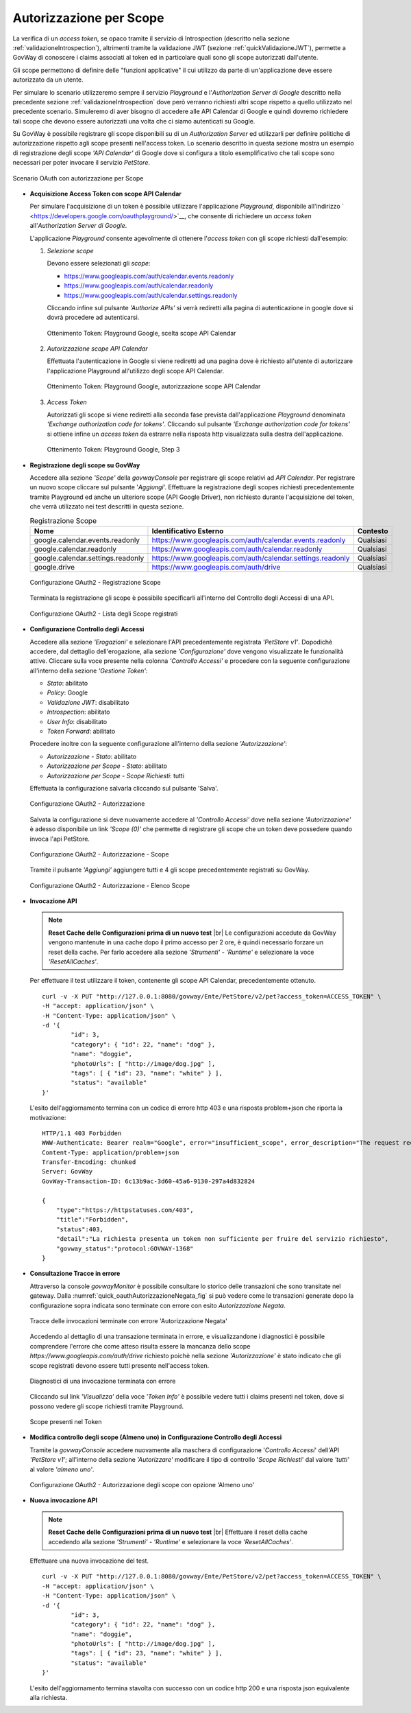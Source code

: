 .. |br| raw:: html

    <br/>

.. _scopeAuth:

Autorizzazione per Scope
~~~~~~~~~~~~~~~~~~~~~~~~

La verifica di un *access token*, se opaco tramite il servizio di
Introspection (descritto nella sezione :ref:`validazioneIntrospection`), altrimenti tramite la
validazione JWT (sezione :ref:`quickValidazioneJWT`), permette a GovWay di conoscere i claims
associati al token ed in particolare quali sono gli scope autorizzati
dall'utente.

Gli scope permettono di definire delle "funzioni applicative" il cui
utilizzo da parte di un'applicazione deve essere autorizzato da un
utente.

Per simulare lo scenario utilizzeremo sempre il servizio *Playground* e
l'\ *Authorization Server di Google* descritto nella precedente sezione
:ref:`validazioneIntrospection` dove però verranno richiesti altri scope rispetto a quello utilizzato
nel precedente scenario. Simuleremo di aver bisogno di accedere alle API
Calendar di Google e quindi dovremo richiedere tali scope che devono
essere autorizzati una volta che ci siamo autenticati su Google.

Su GovWay è possibile registrare gli scope disponibili su di un
*Authorization Server* ed utilizzarli per definire politiche di
autorizzazione rispetto agli scope presenti nell'access token. Lo
scenario descritto in questa sezione mostra un esempio di registrazione
degli scope *'API Calendar'* di Google dove si configura a titolo
esemplificativo che tali scope sono necessari per poter invocare il
servizio *PetStore*.

.. figure:: ../_figure_howto/oauth_scenario_scope.png
    :scale: 80%
    :align: center
    :name: quick_oauthScope_fig

    Scenario OAuth con autorizzazione per Scope

-  **Acquisizione Access Token con scope API Calendar**

   Per simulare l'acquisizione di un token è possibile utilizzare
   l'applicazione *Playground*, disponibile all'indirizzo
   ` <https://developers.google.com/oauthplayground/>`__, che consente
   di richiedere un *access token* all'\ *Authorization Server di
   Google*.

   L'applicazione *Playground* consente agevolmente di ottenere
   l'\ *access token* con gli scope richiesti dall'esempio:

   1. *Selezione scope*

      Devono essere selezionati gli *scope*:

      -  https://www.googleapis.com/auth/calendar.events.readonly

      -  https://www.googleapis.com/auth/calendar.readonly

      -  https://www.googleapis.com/auth/calendar.settings.readonly

      Cliccando infine sul pulsante *'Authorize APIs'* si verrà
      rediretti alla pagina di autenticazione in google dove si dovrà
      procedere ad autenticarsi.

      .. figure:: ../_figure_howto/oauthScopePlaygroundStep1.png
          :scale: 100%
          :align: center
          :name: quick_oauthScopeAPICalendarStep1_fig

          Ottenimento Token: Playground Google, scelta scope API Calendar

   2. *Autorizzazione scope API Calendar*

      Effettuata l'autenticazione in Google si viene rediretti ad una
      pagina dove è richiesto all'utente di autorizzare l'applicazione
      Playground all'utilizzo degli scope API Calendar.

      .. figure:: ../_figure_howto/oauthScopePlaygroundStep2.png
          :scale: 50%
          :align: center
          :name: quick_oauthScopeAPICalendarStep2_fig

          Ottenimento Token: Playground Google, autorizzazione scope API Calendar

   3. *Access Token*

      Autorizzati gli scope si viene rediretti alla seconda fase
      prevista dall'applicazione *Playground* denominata *'Exchange
      authorization code for tokens'*. Cliccando sul pulsante *'Exchange
      authorization code for tokens'* si ottiene infine un *access
      token* da estrarre nella risposta http visualizzata sulla destra
      dell'applicazione.

      .. figure:: ../_figure_howto/oauthScopePlaygroundStep3red.png
          :scale: 100%
          :align: center
          :name: quick_oauthScopeAPICalendarStep3_fig

          Ottenimento Token: Playground Google, Step 3

-  **Registrazione degli scope su GovWay**

   Accedere alla sezione *'Scope'* della *govwayConsole* per registrare
   gli scope relativi ad *API Calendar*. Per registrare un nuovo scope
   cliccare sul pulsante '*Aggiungi*\ '. Effettuare la registrazione
   degli scopes richiesti precedentemente tramite Playground ed anche un
   ulteriore scope (API Google Driver), non richiesto durante
   l'acquisizione del token, che verrà utilizzato nei test descritti in
   questa sezione.

   .. table:: Registrazione Scope
      :widths: auto
      :name: quick_scope_tab

      =================================  ==========================================================    =========
      Nome                               Identificativo Esterno                                        Contesto
      =================================  ==========================================================    =========
      google.calendar.events.readonly    https://www.googleapis.com/auth/calendar.events.readonly      Qualsiasi
      google.calendar.readonly           https://www.googleapis.com/auth/calendar.readonly             Qualsiasi
      google.calendar.settings.readonly  https://www.googleapis.com/auth/calendar.settings.readonly    Qualsiasi
      google.drive                       https://www.googleapis.com/auth/drive                         Qualsiasi
      =================================  ==========================================================    =========

   .. figure:: ../_figure_howto/oauthScopeRegistrazioneConfig.png
       :scale: 100%
       :align: center
       :name: quick_oauthRegistrazioneScope_fig

       Configurazione OAuth2 - Registrazione Scope

   Terminata la registrazione gli scope è possibile specificarli
   all'interno del Controllo degli Accessi di una API.

   .. figure:: ../_figure_howto/oauthScopeRegistrazioneConfigList.png
       :scale: 100%
       :align: center
       :name: quick_oauthListaScope_fig

       Configurazione OAuth2 - Lista degli Scope registrati

-  **Configurazione Controllo degli Accessi**

   Accedere alla sezione *'Erogazioni'* e selezionare l'API
   precedentemente registrata *'PetStore v1'*. Dopodichè accedere, dal
   dettaglio dell'erogazione, alla sezione *'Configurazione'* dove
   vengono visualizzate le funzionalità attive. Cliccare sulla voce
   presente nella colonna *'Controllo Accessi'* e procedere con la
   seguente configurazione all'interno della sezione *'Gestione Token'*:

   -  *Stato*: abilitato

   -  *Policy*: Google

   -  *Validazione JWT*: disabilitato

   -  *Introspection*: abilitato

   -  *User Info*: disabilitato

   -  *Token Forward*: abilitato

   Procedere inoltre con la seguente configurazione all'interno della
   sezione *'Autorizzazione'*:

   -  *Autorizzazione - Stato*: abilitato

   -  *Autorizzazione per Scope - Stato*: abilitato

   -  *Autorizzazione per Scope - Scope Richiesti*: tutti

   Effettuata la configurazione salvarla cliccando sul pulsante 'Salva'.

   .. figure:: ../_figure_howto/oauthAutorizzazioneScopeConfigControlloAccessi.png
       :scale: 50%
       :align: center
       :name: quick_oauthAutorizzazione_fig

       Configurazione OAuth2 - Autorizzazione

   Salvata la configurazione si deve nuovamente accedere al *'Controllo Accessi'* dove nella sezione *'Autorizzazione'* è adesso disponibile
   un link *'Scope (0)'* che permette di registrare gli scope che un
   token deve possedere quando invoca l'api PetStore.

   .. figure:: ../_figure_howto/oauthAutorizzazioneScopeConfigControlloAccessiLinkScope.png
       :scale: 100%
       :align: center
       :name: quick_oauthAutorizzazioneScope_fig

       Configurazione OAuth2 - Autorizzazione - Scope

   Tramite il pulsante *'Aggiungi'* aggiungere tutti e 4 gli scope
   precedentemente registrati su GovWay.

   .. figure:: ../_figure_howto/oauthAutorizzazioneScopeConfigControlloAccessiScopeRegistrati.png
       :scale: 100%
       :align: center
       :name: quick_oauthAutorizzazioneElencoScope_fig

       Configurazione OAuth2 - Autorizzazione - Elenco Scope

-  **Invocazione API**

   .. note:: **Reset Cache delle Configurazioni prima di un nuovo test**
       |br|
       Le configurazioni accedute da GovWay vengono mantenute in una
       cache dopo il primo accesso per 2 ore, è quindi necessario
       forzare un reset della cache. Per farlo accedere alla sezione
       *'Strumenti' - 'Runtime'* e selezionare la voce
       *'ResetAllCaches'*.

   Per effettuare il test utilizzare il token, contenente gli scope API
   Calendar, precedentemente ottenuto.

   ::

       curl -v -X PUT "http://127.0.0.1:8080/govway/Ente/PetStore/v2/pet?access_token=ACCESS_TOKEN" \
       -H "accept: application/json" \
       -H "Content-Type: application/json" \
       -d '{
               "id": 3,
               "category": { "id": 22, "name": "dog" },
               "name": "doggie",
               "photoUrls": [ "http://image/dog.jpg" ],
               "tags": [ { "id": 23, "name": "white" } ],
               "status": "available"
       }'

   L'esito dell'aggiornamento termina con un codice di errore http 403 e
   una risposta problem+json che riporta la motivazione:

   ::

       HTTP/1.1 403 Forbidden
       WWW-Authenticate: Bearer realm="Google", error="insufficient_scope", error_description="The request requires higher privileges than provided by the access token", scope="https://www.googleapis.com/auth/calendar.events.readonly,https://www.googleapis.com/auth/calendar.readonly,https://www.googleapis.com/auth/calendar.settings.readonly,https://www.googleapis.com/auth/drive"
       Content-Type: application/problem+json
       Transfer-Encoding: chunked
       Server: GovWay
       GovWay-Transaction-ID: 6c13b9ac-3d60-45a6-9130-297a4d832824

       {
           "type":"https://httpstatuses.com/403",
           "title":"Forbidden",
           "status":403,
           "detail":"La richiesta presenta un token non sufficiente per fruire del servizio richiesto",
           "govway_status":"protocol:GOVWAY-1368"
       }

-  **Consultazione Tracce in errore**

   Attraverso la console *govwayMonitor* è possibile consultare lo
   storico delle transazioni che sono transitate nel gateway. Dalla
   :numref:`quick_oauthAutorizzazioneNegata_fig` si può vedere come le transazioni generate dopo la
   configurazione sopra indicata sono terminate con errore con esito
   *Autorizzazione Negata*.

   .. figure:: ../_figure_howto/oauthConsultazioneStoricoTransazioniErroreScope.png
       :scale: 100%
       :align: center
       :name: quick_oauthAutorizzazioneNegata_fig

       Tracce delle invocazioni terminate con errore 'Autorizzazione Negata'

   Accedendo al dettaglio di una transazione terminata in errore, e
   visualizzandone i diagnostici è possibile comprendere l'errore che
   come atteso risulta essere la mancanza dello scope
   *https://www.googleapis.com/auth/drive* richiesto poichè nella
   sezione *'Autorizzazione'* è stato indicato che gli scope registrati
   devono essere tutti presente nell'access token.

   .. figure:: ../_figure_howto/oauthConsultazioneStoricoTransazioniErroreScope_diagnostici.png
       :scale: 100%
       :align: center
       :name: quick_oauthErroreScope_fig

       Diagnostici di una invocazione terminata con errore

   Cliccando sul link *'Visualizza'* della voce *'Token Info'* è
   possibile vedere tutti i claims presenti nel token, dove si possono
   vedere gli scope richiesti tramite Playground.

   .. figure:: ../_figure_howto/oauthConsultazioneStoricoTransazioniErroreScopeKoInfo.png
       :scale: 100%
       :align: center
       :name: quick_oauthTokenScope_fig

       Scope presenti nel Token

-  **Modifica controllo degli scope (Almeno uno) in Configurazione
   Controllo degli Accessi**

   Tramite la *govwayConsole* accedere nuovamente alla maschera di
   configurazione '*Controllo Accessi*\ ' dell'API *'PetStore v1'*;
   all'interno della sezione *'Autorizzare'* modificare il tipo di
   controllo '*Scope Richiesti*\ ' dal valore *'tutti'* al valore
   *'almeno uno'*.

   .. figure:: ../_figure_howto/oauthAutorizzazioneConfig2red.png
       :scale: 100%
       :align: center
       :name: quick_oauthAutorizzazioneScopeAlmenoUno_fig

       Configurazione OAuth2 - Autorizzazione degli scope con opzione 'Almeno uno'

-  **Nuova invocazione API**

   .. note:: **Reset Cache delle Configurazioni prima di un nuovo test**
       |br|
       Effettuare il reset della cache accedendo alla sezione
       *'Strumenti' - 'Runtime'* e selezionare la voce
       *'ResetAllCaches'*.

   Effettuare una nuova invocazione del test.

   ::

       curl -v -X PUT "http://127.0.0.1:8080/govway/Ente/PetStore/v2/pet?access_token=ACCESS_TOKEN" \
       -H "accept: application/json" \
       -H "Content-Type: application/json" \
       -d '{
               "id": 3,
               "category": { "id": 22, "name": "dog" },
               "name": "doggie",
               "photoUrls": [ "http://image/dog.jpg" ],
               "tags": [ { "id": 23, "name": "white" } ],
               "status": "available"
       }'

   L'esito dell'aggiornamento termina stavolta con successo con un
   codice http 200 e una risposta json equivalente alla richiesta.
